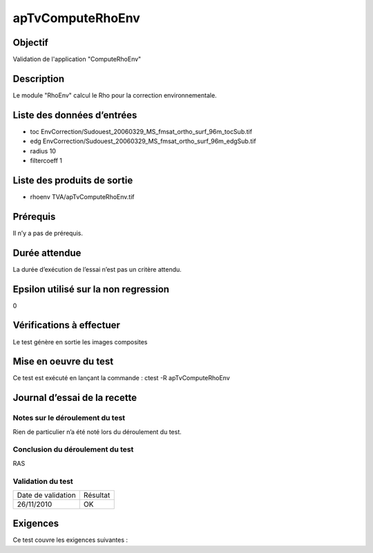 apTvComputeRhoEnv
~~~~~~~~~~~~~~~~~

Objectif
********
Validation de l'application "ComputeRhoEnv"

Description
***********

Le module "RhoEnv" calcul le Rho pour la correction environnementale.


Liste des données d’entrées
***************************

- toc EnvCorrection/Sudouest_20060329_MS_fmsat_ortho_surf_96m_tocSub.tif
- edg EnvCorrection/Sudouest_20060329_MS_fmsat_ortho_surf_96m_edgSub.tif
- radius 10
- filtercoeff 1
                                   

Liste des produits de sortie
****************************

- rhoenv TVA/apTvComputeRhoEnv.tif


Prérequis
*********
Il n’y a pas de prérequis.

Durée attendue
***************
La durée d’exécution de l’essai n’est pas un critère attendu.

Epsilon utilisé sur la non regression
*************************************
0

Vérifications à effectuer
**************************
Le test génère en sortie les images composites

Mise en oeuvre du test
**********************
Ce test est exécuté en lançant la commande :
ctest -R apTvComputeRhoEnv

Journal d’essai de la recette
*****************************

Notes sur le déroulement du test
--------------------------------
Rien de particulier n’a été noté lors du déroulement du test.

Conclusion du déroulement du test
---------------------------------
RAS

Validation du test
------------------

================== =================
Date de validation    Résultat
26/11/2010              OK
================== =================

Exigences
*********
Ce test couvre les exigences suivantes :

